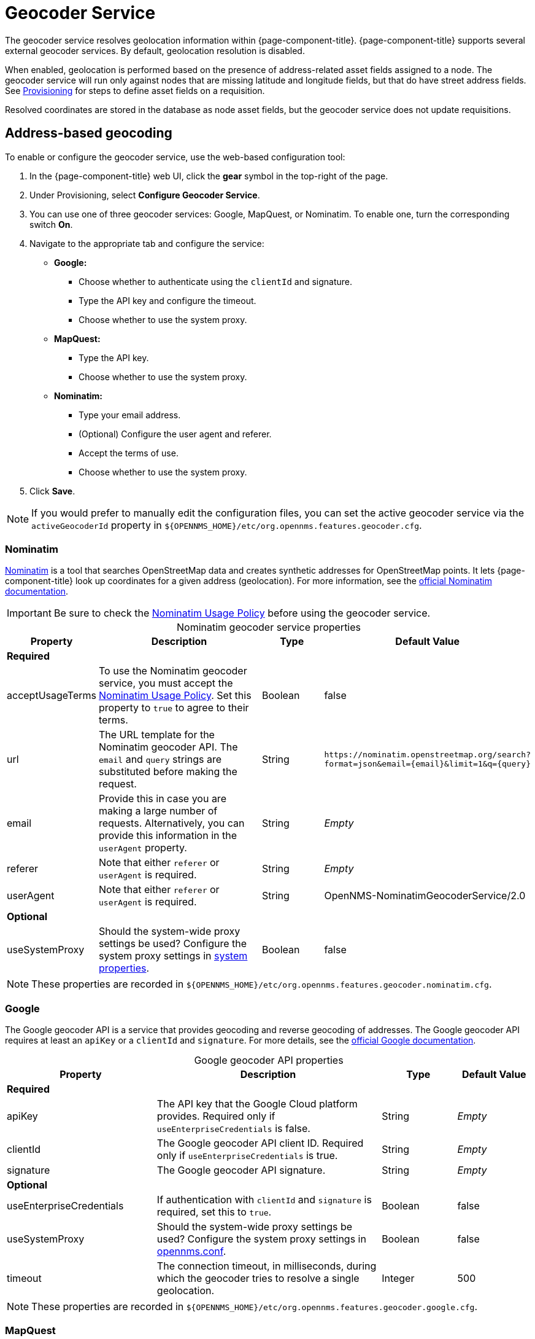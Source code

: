 
= Geocoder Service

The geocoder service resolves geolocation information within {page-component-title}.
{page-component-title} supports several external geocoder services.
By default, geolocation resolution is disabled.

When enabled, geolocation is performed based on the presence of address-related asset fields assigned to a node.
The geocoder service will run only against nodes that are missing latitude and longitude fields, but that do have street address fields.
See xref:deep-dive/provisioning/directed-discovery.adoc[Provisioning] for steps to define asset fields on a requisition.

Resolved coordinates are stored in the database as node asset fields, but the geocoder service does not update requisitions.

== Address-based geocoding

To enable or configure the geocoder service, use the web-based configuration tool:

. In the {page-component-title} web UI, click the *gear* symbol in the top-right of the page.
. Under Provisioning, select *Configure Geocoder Service*.
. You can use one of three geocoder services: Google, MapQuest, or Nominatim.
To enable one, turn the corresponding switch *On*.
. Navigate to the appropriate tab and configure the service:
** *Google:*
*** Choose whether to authenticate using the `clientId` and signature.
*** Type the API key and configure the timeout.
*** Choose whether to use the system proxy.
** *MapQuest:*
*** Type the API key.
*** Choose whether to use the system proxy.
** *Nominatim:*
*** Type your email address.
*** (Optional) Configure the user agent and referer.
*** Accept the terms of use.
*** Choose whether to use the system proxy.
. Click *Save*.

NOTE: If you would prefer to manually edit the configuration files, you can set the active geocoder service via the `activeGeocoderId` property in `$\{OPENNMS_HOME}/etc/org.opennms.features.geocoder.cfg`.

=== Nominatim

https://wiki.openstreetmap.org/wiki/Nominatim[Nominatim] is a tool that searches OpenStreetMap data and creates synthetic addresses for OpenStreetMap points.
It lets {page-component-title} look up coordinates for a given address (geolocation).
For more information, see the https://nominatim.org/release-docs/develop/[official Nominatim documentation].

IMPORTANT: Be sure to check the https://operations.osmfoundation.org/policies/nominatim/[Nominatim Usage Policy] before using the geocoder service.

[caption=]
.Nominatim geocoder service properties
[cols="1,3,1,2"]
|===
| Property  | Description | Type  | Default Value

4+| *Required*

| acceptUsageTerms
| To use the Nominatim geocoder service, you must accept the https://operations.osmfoundation.org/policies/nominatim/[Nominatim Usage Policy].
Set this property to `true` to agree to their terms.
| Boolean
| false

| url
| The URL template for the Nominatim geocoder API.
The `email` and `query` strings are substituted before making the request.
| String
| `\https://nominatim.openstreetmap.org/search?format=json&amp;email=\{email}&limit=1&q=\{query}`

| email
| Provide this in case you are making a large number of requests.
Alternatively, you can provide this information in the `userAgent` property.
| String
| _Empty_

| referer
| Note that either `referer` or `userAgent` is required.
| String
| _Empty_

| userAgent
| Note that either `referer` or `userAgent` is required.
| String
| OpenNMS-NominatimGeocoderService/2.0

4+| *Optional*

| useSystemProxy
| Should the system-wide proxy settings be used?
Configure the system proxy settings in <<deep-dive/admin/configuration/system-properties.adoc#ga-opennms-system-properties, system properties>>.
| Boolean
| false
|===

NOTE: These properties are recorded in `$\{OPENNMS_HOME}/etc/org.opennms.features.geocoder.nominatim.cfg`.

=== Google

The Google geocoder API is a service that provides geocoding and reverse geocoding of addresses.
The Google geocoder API requires at least an `apiKey` or a `clientId` and `signature`.
For more details, see the https://developers.google.com/maps/documentation/javascript/get-api-key[official Google documentation].

[caption=]
.Google geocoder API properties
[cols="2,3,1,1"]
|===
| Property  | Description | Type  | Default Value

4+|*Required*

| apiKey
| The API key that the Google Cloud platform provides.
Required only if `useEnterpriseCredentials` is false.
| String
| _Empty_

| clientId
| The Google geocoder API client ID.
Required only if `useEnterpriseCredentials` is true.
| String
| _Empty_

| signature
| The Google geocoder API signature.
| String
| _Empty_

4+| *Optional*

| useEnterpriseCredentials
| If authentication with `clientId` and `signature` is required, set this to `true`.
| Boolean
| false

| useSystemProxy
| Should the system-wide proxy settings be used?
Configure the system proxy settings in <<deep-dive/admin/configuration/system-properties.adoc#ga-opennms-system-properties, opennms.conf>>.
| Boolean
| false

| timeout
| The connection timeout, in milliseconds, during which the geocoder tries to resolve a single geolocation.
| Integer
| 500
|===

NOTE: These properties are recorded in `$\{OPENNMS_HOME}/etc/org.opennms.features.geocoder.google.cfg`.

=== MapQuest

The MapQuest geocoder lets {page-component-title} associate latitude and longitude coordinates with an actual address (geolocation).

To use MapQuest, you must register and sign up for an API key.
For more details, refer to the https://developer.mapquest.com/documentation/geocoding-api/[official MapQuest documentation].

[caption=]
.MapQuest geocoder API properties
[cols="1,3,1,2"]
|===
| Property  | Description | Type  | Default Value

4+| *Required*

| apiKey
| The API key.
| String
| _Empty_

| url
| The URL template for the MapQuest geocoder API.
The `apikey` and `query` strings are substituted before making the request.
| String
| `\http://www.mapquestapi.com/geocoding/v1/address?format=json&key=\{apikey}&amp;maxResults=1&location=\{query}`

4+| *Optional*

| useSystemProxy
| Should the system-wide proxy settings be used?
Configure the system proxy settings in <<deep-dive/admin/configuration/system-properties.adoc#ga-opennms-system-properties, opennms.conf>>.
| Boolean
| false
|===

NOTE: These properties are recorded in `$\{OPENNMS_HOME}/etc/org.opennms.features.geocoder.mapquest.cfg`.

== IP-based geocoding

An alternative to the geocoder service is the xref:reference:provisioning/adapters/geoip.adoc[GeoIP provisioning adapter].
This adapter can look up coordinates based on IP address, and will update the node's requisition definition, bypassing the need for the geocoder service to determine location based on address.
